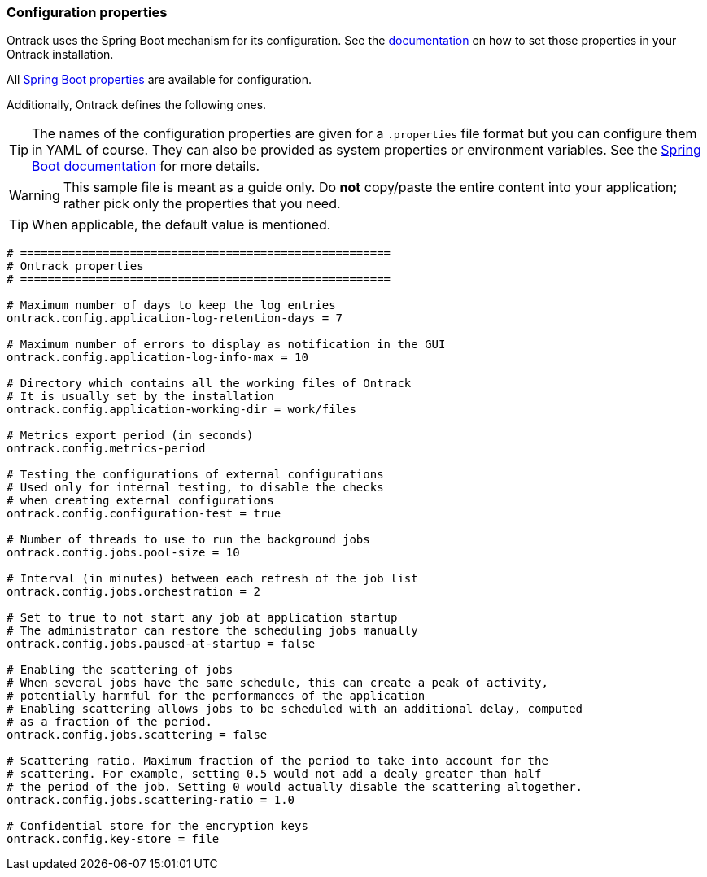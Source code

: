 [[configuration-properties]]
=== Configuration properties

Ontrack uses the Spring Boot mechanism for its configuration. See
the <<configuration,documentation>> on how to set those properties
in your Ontrack installation.

All http://docs.spring.io/spring-boot/docs/current/reference/htmlsingle/#common-application-properties[Spring Boot properties]
are available for configuration.

Additionally, Ontrack defines the following ones.

TIP: The names of the configuration properties are given for a `.properties`
     file format but you can configure them in YAML of course. They can also
     be provided as system properties or environment variables. See the
     http://docs.spring.io/spring-boot/docs/current/reference/htmlsingle/#howto-properties-and-configuration[Spring Boot documentation]
     for more details.


WARNING: This sample file is meant as a guide only. Do *not* copy/paste the
         entire content into your application; rather pick only the properties
         that you need.

TIP: When applicable, the default value is mentioned.

[source,properties]
----
# ======================================================
# Ontrack properties
# ======================================================

# Maximum number of days to keep the log entries
ontrack.config.application-log-retention-days = 7

# Maximum number of errors to display as notification in the GUI
ontrack.config.application-log-info-max = 10

# Directory which contains all the working files of Ontrack
# It is usually set by the installation
ontrack.config.application-working-dir = work/files

# Metrics export period (in seconds)
ontrack.config.metrics-period

# Testing the configurations of external configurations
# Used only for internal testing, to disable the checks
# when creating external configurations
ontrack.config.configuration-test = true

# Number of threads to use to run the background jobs
ontrack.config.jobs.pool-size = 10

# Interval (in minutes) between each refresh of the job list
ontrack.config.jobs.orchestration = 2

# Set to true to not start any job at application startup
# The administrator can restore the scheduling jobs manually
ontrack.config.jobs.paused-at-startup = false

# Enabling the scattering of jobs
# When several jobs have the same schedule, this can create a peak of activity,
# potentially harmful for the performances of the application
# Enabling scattering allows jobs to be scheduled with an additional delay, computed
# as a fraction of the period.
ontrack.config.jobs.scattering = false

# Scattering ratio. Maximum fraction of the period to take into account for the
# scattering. For example, setting 0.5 would not add a dealy greater than half
# the period of the job. Setting 0 would actually disable the scattering altogether.
ontrack.config.jobs.scattering-ratio = 1.0

# Confidential store for the encryption keys
ontrack.config.key-store = file
----
